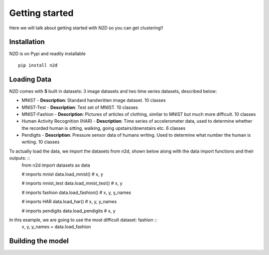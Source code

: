 Getting started
========================

Here we will talk about getting started with N2D so you can get clustering!!

Installation
--------------

N2D is on Pypi and readily installable ::

        pip install n2d



Loading Data
----------------

N2D comes with **5** built in datasets: 3 image datasets and two time series datasets, described below:

* MNIST
  - **Description**: Standard handwritten image dataset. 10 classes
* MNIST-Test
  - **Description**: Test set of MNIST. 10 classes
* MNIST-Fashion
  - **Description**: Pictures of articles of clothing, similar to MNIST but much more difficult. 10 classes

* Human Activity Recognition (HAR)
  - **Description**: Time series of accelerometer data, used to determine whether the recorded human is sitting, walking, going upstairs/downstairs etc. 6 classes

* Pendigits
  - **Description**: Pressure sensor data of humans writing. Used to determine what number the human is writing. 10 classes

To actually load the data, we import the datasets from n2d, shown below along with the data import functions and their outputs: ::
       from n2d import datasets as data

       # imports mnist
       data.load_mnist() # x, y 

       # imports mnist_test
       data.load_mnist_test() # x, y

       # imports fashion
       data.load_fashion() # x, y, y_names

       # imports HAR
       data.load_har() # x, y, y_names

       # imports pendigits
       data.load_pendigits # x, y



In this example, we are going to use the most difficult dataset: fashion ::
        x, y, y_names = data.load_fashion


Building the model
---------------------
